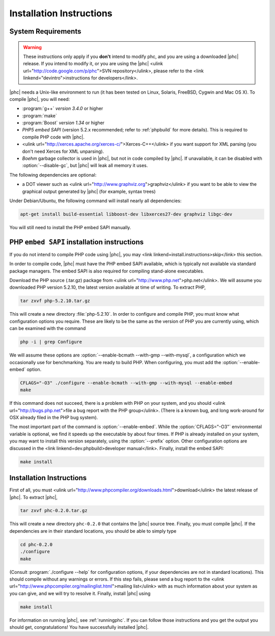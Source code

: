 Installation Instructions
=========================

System Requirements
-------------------

.. warning::
   These instructions only apply if you **don't** intend to modify phc, and you
   are using a downloaded |phc| release. If you intend to modify it, or you are
   using the |phc| <ulink url="http://code.google.com/p/phc">SVN
   repository</ulink>, please refer to the <link
   linkend="devintro">instructions for developers</link>.

|phc| needs a Unix-like environment to run (it has been tested on Linux,
Solaris, FreeBSD, Cygwin and Mac OS X).  To compile |phc|, you will need:

*  :program:`g++` *version 3.4.0* or higher
*  :program:`make`
*  :program:`Boost` *version 1.34* or higher
*  *PHP5 embed SAPI* (version 5.2.x recommended; refer to :ref:`phpbuild` for more details). This is
   required to compile PHP code with |phc|.
*  <ulink url="http://xerces.apache.org/xerces-c/">Xerces-C++</ulink> if you
   want support for XML parsing (you don't need Xerces for XML unparsing).
*  *Boehm* garbage collector is used in |phc|, but not in code compiled by
   |phc|. If unavailable, it can be disabled with :option:`--disable-gc`, but |phc|
   will leak all memory it uses.


The following dependencies are optional:

*  a DOT viewer such as <ulink url="http://www.graphviz.org">graphviz</ulink>
   if you want to be able to view the graphical output generated by |phc| (for
   example, syntax trees)

Under Debian/Ubuntu, the following command will install nearly all
dependencies:

.. sourcecode:: bash

   apt-get install build-essential libboost-dev libxerces27-dev graphviz libgc-dev
   
You will still need to install the PHP embed SAPI manually.


PHP ``embed SAPI`` installation instructions
--------------------------------------------

If you do not intend to compile PHP code using |phc|, you may <link
linkend=install.instructions>skip</link> this section.

In order to compile code, |phc| must have the PHP embed SAPI available, which
is typically not available via standard package managers. The embed SAPI is
also required for compiling stand-alone executables.

Download the PHP source (.tar.gz) package from <ulink
url="http://www.php.net">php.net</ulink>. We will assume you downloaded PHP
version 5.2.10, the latest version available at time of writing. To extract
PHP,

.. sourcecode:: bash

   tar zxvf php-5.2.10.tar.gz


This will create a new directory :file:`php-5.2.10`. In order to configure and
compile PHP, you must know what configuration options you require. These are
likely to be the same as the version of PHP you are currently using, which can
be examined with the command

.. sourcecode:: bash

   php -i | grep Configure


We will assume these options are :option:`--enable-bcmath --with-gmp
--with-mysql`, a configuration which we occasionally use for benchmarking. You
are ready to build PHP. When configuring, you must add the :option:`--enable-embed`
option.

.. sourcecode:: bash

   CFLAGS="-O3" ./configure --enable-bcmath --with-gmp --with-mysql --enable-embed
   make


If this command does not succeed, there is a problem with PHP on your system,
and you should <ulink url="http://bugs.php.net">file a bug report with the PHP
group</ulink>. (There is a known bug, and long work-around for OSX already
filed in the PHP bug system).

.. todo:

   link to it

The most important part of the command is :option:`--enable-embed`.
While the :option:`CFLAGS="-O3"` environmental variable is optional, we
find it speeds up the executable by about four times. If PHP is already
installed on your system, you may want to install this version separately,
using the :option:`--prefix` option. Other configuration options are discussed
in the <link linkend=dev.phpbuild>developer manual</link>.  Finally, install
the embed SAPI:

.. sourcecode:: bash

   make install


	
Installation Instructions
-------------------------

First of all, you must <ulink
url="http://www.phpcompiler.org/downloads.html">download</ulink> the latest
release of |phc|. To extract |phc|,

.. sourcecode:: bash

   tar zxvf phc-0.2.0.tar.gz

	
This will create a new directory ``phc-0.2.0`` that contains the
|phc| source tree. Finally, you must compile |phc|. If the dependencies are
in their standard locations, you should be able to simply type

.. sourcecode:: bash

   cd phc-0.2.0
   ./configure
   make


(Consult :program:`./configure --help` for configuration options, if your
dependencies are not in standard locations). This should compile without any
warnings or errors. If this step fails, please send a bug report to the <ulink
url="http://www.phpcompiler.org/mailinglist.html">mailing list</ulink> with as
much information about your system as you can give, and we will try to resolve
it. Finally, install |phc| using

.. sourcecode:: bash

   make install


For information on running |phc|, see :ref:`runningphc`.  If you can follow those instructions and you get
the output you should get, congratulations!  You have successfully installed
|phc|.
